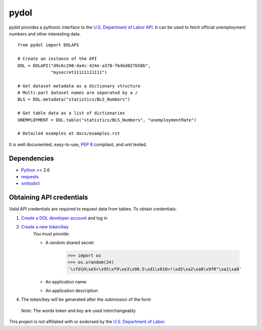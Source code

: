 ===========
pydol
===========

pydol provides a pythonic interface to the `U.S. Department of Labor API`_.
It can be used to fetch official unemployment numbers and other interesting 
data.
::

    from pydol import DOLAPI

    # Create an instance of the API
    DOL = DOLAPI("d9c6c290-da4c-424e-a378-fb4bd027b58b",
                 "mysecret11111111111")

    # Get dataset metadata as a dictionary structure
    # Multi-part dataset names are separated by a /
    BLS = DOL.metadata("statistics/BLS_Numbers")

    # Get table data as a list of dictionaries
    UNEMPLOYMENT = DOL.table("statistics/BLS_Numbers", "unemploymentRate")
    
    # Detailed examples at docs/examples.rst

It is well documented, easy-to-use, `PEP 8`_ compliant, and unit tested. 


Dependencies
============

* Python_ >= 2.6

* requests_

* xmltodict_


Obtaining API credentials
=========================

Valid API credentials are required to request data from tables. To obtain credentials:

1) `Create a DOL developer account`_  and log in
2) `Create a new token/key`_
    You must provide:

    * A random shared secret

        >>> import os
        >>> os.urandom(24)
        '\xfd{H\xe5<\x95\xf9\xe3\x96.5\xd1\x01O<!\xd5\xa2\xa0\x9fR"\xa1\xa8'
    * An application name
    * An application description
    
4) The token/key will be generated after the submission of the form
    
 *Note*: The words token and key are used interchangeably 
    

This project is not affiliated with or endorsed by the `U.S. Department of Labor`_.
 
 
.. _U.S. Department of Labor API: http://developer.dol.gov/
.. _PEP 8: http://www.python.org/dev/peps/pep-0008/
.. _Python: http://www.python.org/download/
.. _requests: http://docs.python-requests.org/en/latest/index.html
.. _xmltodict: https://github.com/martinblech/xmltodict
.. _Create a DOL developer account: https://devtools.dol.gov/developer/Account/Register
.. _Create a new token/key: https://devtools.dol.gov/developer/Tokens/Create
.. _"random" alpha-numeric characters: https://www.grc.com/passwords.htm
.. _U.S. Department of Labor: http://www.dol.gov